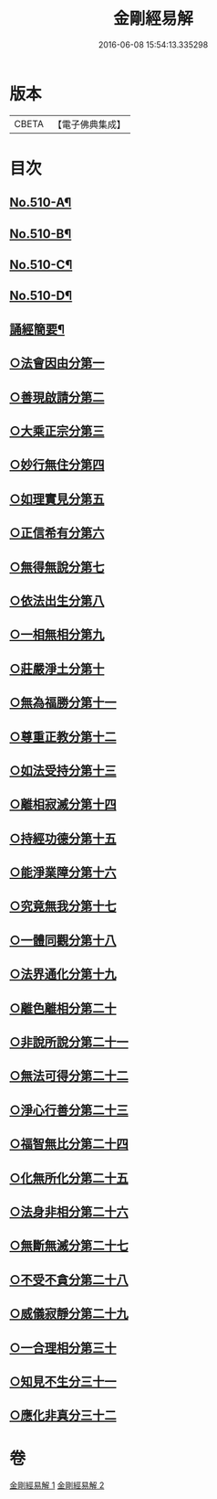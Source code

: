 #+TITLE: 金剛經易解 
#+DATE: 2016-06-08 15:54:13.335298

* 版本
 |     CBETA|【電子佛典集成】|

* 目次
** [[file:KR6c0098_001.txt::001-0905b1][No.510-A¶]]
** [[file:KR6c0098_001.txt::001-0905c11][No.510-B¶]]
** [[file:KR6c0098_001.txt::001-0906b3][No.510-C¶]]
** [[file:KR6c0098_001.txt::001-0906c14][No.510-D¶]]
** [[file:KR6c0098_001.txt::001-0908c18][誦經簡要¶]]
** [[file:KR6c0098_001.txt::001-0909c4][○法會因由分第一]]
** [[file:KR6c0098_001.txt::001-0910a19][○善現啟請分第二]]
** [[file:KR6c0098_001.txt::001-0911a5][○大乘正宗分第三]]
** [[file:KR6c0098_001.txt::001-0911b20][○妙行無住分第四]]
** [[file:KR6c0098_001.txt::001-0912a17][○如理實見分第五]]
** [[file:KR6c0098_001.txt::001-0912b13][○正信希有分第六]]
** [[file:KR6c0098_001.txt::001-0913b6][○無得無說分第七]]
** [[file:KR6c0098_001.txt::001-0913c13][○依法出生分第八]]
** [[file:KR6c0098_001.txt::001-0914b19][○一相無相分第九]]
** [[file:KR6c0098_001.txt::001-0915b22][○莊嚴淨土分第十]]
** [[file:KR6c0098_001.txt::001-0916b1][○無為福勝分第十一]]
** [[file:KR6c0098_001.txt::001-0916c10][○尊重正教分第十二]]
** [[file:KR6c0098_001.txt::001-0917a12][○如法受持分第十三]]
** [[file:KR6c0098_001.txt::001-0918a21][○離相寂滅分第十四]]
** [[file:KR6c0098_001.txt::001-0920a19][○持經功德分第十五]]
** [[file:KR6c0098_002.txt::002-0921a5][○能淨業障分第十六]]
** [[file:KR6c0098_002.txt::002-0921c5][○究竟無我分第十七]]
** [[file:KR6c0098_002.txt::002-0923a24][○一體同觀分第十八]]
** [[file:KR6c0098_002.txt::002-0924a7][○法界通化分第十九]]
** [[file:KR6c0098_002.txt::002-0924b4][○離色離相分第二十]]
** [[file:KR6c0098_002.txt::002-0924c8][○非說所說分第二十一]]
** [[file:KR6c0098_002.txt::002-0925a22][○無法可得分第二十二]]
** [[file:KR6c0098_002.txt::002-0925b11][○淨心行善分第二十三]]
** [[file:KR6c0098_002.txt::002-0925c3][○福智無比分第二十四]]
** [[file:KR6c0098_002.txt::002-0925c20][○化無所化分第二十五]]
** [[file:KR6c0098_002.txt::002-0926a23][○法身非相分第二十六]]
** [[file:KR6c0098_002.txt::002-0926c4][○無斷無滅分第二十七]]
** [[file:KR6c0098_002.txt::002-0927a8][○不受不貪分第二十八]]
** [[file:KR6c0098_002.txt::002-0927b9][○威儀寂靜分第二十九]]
** [[file:KR6c0098_002.txt::002-0927b22][○一合理相分第三十]]
** [[file:KR6c0098_002.txt::002-0928a15][○知見不生分三十一]]
** [[file:KR6c0098_002.txt::002-0928b18][○應化非真分三十二]]

* 卷
[[file:KR6c0098_001.txt][金剛經易解 1]]
[[file:KR6c0098_002.txt][金剛經易解 2]]

